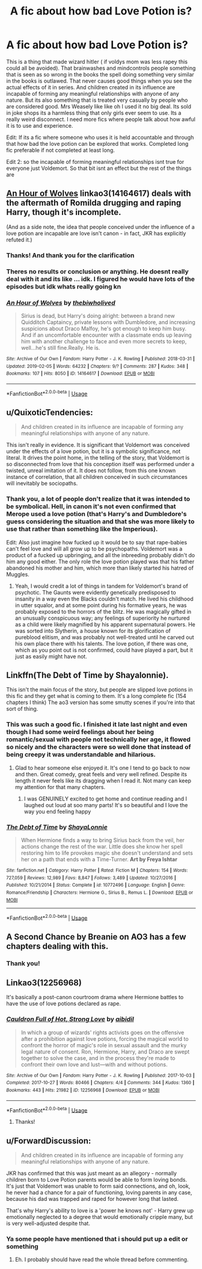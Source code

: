 #+TITLE: A fic about how bad Love Potion is?

* A fic about how bad Love Potion is?
:PROPERTIES:
:Author: literaltrashgoblin
:Score: 27
:DateUnix: 1566174712.0
:DateShort: 2019-Aug-19
:FlairText: Request
:END:
This is a thing that made wizard hitler ( if voldys mom was less rapey this could all be avoided). That brainwashes and mindcontrols people something that is seen as so wrong in the books the spell doing something very similar in the books is outlawed. That never causes good things when you see the actual effects of it in series. And children created in its influence are incapable of forming any meaningful relationships with anyone of any nature. But its also something that is treated very casually by people who are considered good. Mrs Weasely like like oh I used it no big deal. Its sold in joke shops its a harmless thing that only girls ever seem to use. Its a really weird disconnect. I need more fics where people talk about how awful it is to use and experience.

Edit: If its a fic where someone who uses it is held accountable and through that how bad the love potion can be explored that works. Completed long fic preferable if not completed at least long.

Edit 2: so the incapable of forming meaningful relationships isnt true for everyone just Voldemort. So that bit isnt an effect but the rest of the things are


** [[https://archiveofourown.org/works/14164617][An Hour of Wolves]] linkao3(14164617) deals with the aftermath of Romilda drugging and raping Harry, though it's incomplete.

(And as a side note, the idea that people conceived under the influence of a love potion are incapable are love isn't canon - in fact, JKR has explicitly refuted it.)
:PROPERTIES:
:Author: siderumincaelo
:Score: 15
:DateUnix: 1566182328.0
:DateShort: 2019-Aug-19
:END:

*** Thanks! And thank you for the clarification
:PROPERTIES:
:Author: literaltrashgoblin
:Score: 3
:DateUnix: 1566182538.0
:DateShort: 2019-Aug-19
:END:


*** Theres no results or conclusion or anything. He doesnt really deal with it and its like ... idk. I figured he would have lots of the episodes but idk whats really going kn
:PROPERTIES:
:Author: Aiyania
:Score: 2
:DateUnix: 1566192890.0
:DateShort: 2019-Aug-19
:END:


*** [[https://archiveofourown.org/works/14164617][*/An Hour of Wolves/*]] by [[https://www.archiveofourown.org/users/thebiwholived/pseuds/thebiwholived][/thebiwholived/]]

#+begin_quote
  Sirius is dead, but Harry's doing alright: between a brand new Quidditch Captaincy, private lessons with Dumbledore, and increasing suspicions about Draco Malfoy, he's got enough to keep him busy. And if an uncomfortable encounter with a classmate ends up leaving him with another challenge to face and even more secrets to keep, well...he's still fine.Really. He is.
#+end_quote

^{/Site/:} ^{Archive} ^{of} ^{Our} ^{Own} ^{*|*} ^{/Fandom/:} ^{Harry} ^{Potter} ^{-} ^{J.} ^{K.} ^{Rowling} ^{*|*} ^{/Published/:} ^{2018-03-31} ^{*|*} ^{/Updated/:} ^{2019-02-05} ^{*|*} ^{/Words/:} ^{64232} ^{*|*} ^{/Chapters/:} ^{9/?} ^{*|*} ^{/Comments/:} ^{287} ^{*|*} ^{/Kudos/:} ^{348} ^{*|*} ^{/Bookmarks/:} ^{107} ^{*|*} ^{/Hits/:} ^{8050} ^{*|*} ^{/ID/:} ^{14164617} ^{*|*} ^{/Download/:} ^{[[https://archiveofourown.org/downloads/14164617/An%20Hour%20of%20Wolves.epub?updated_at=1551371206][EPUB]]} ^{or} ^{[[https://archiveofourown.org/downloads/14164617/An%20Hour%20of%20Wolves.mobi?updated_at=1551371206][MOBI]]}

--------------

*FanfictionBot*^{2.0.0-beta} | [[https://github.com/tusing/reddit-ffn-bot/wiki/Usage][Usage]]
:PROPERTIES:
:Author: FanfictionBot
:Score: 1
:DateUnix: 1566182402.0
:DateShort: 2019-Aug-19
:END:


** u/QuixoticTendencies:
#+begin_quote
  And children created in its influence are incapable of forming any meaningful relationships with anyone of any nature.
#+end_quote

This isn't really in evidence. It is significant that Voldemort was conceived under the effects of a love potion, but it is a symbolic significance, not literal. It drives the point home, in the telling of the story, that Voldemort is so disconnected from love that his conception itself was performed under a twisted, unreal imitation of it. It does not follow, from this one known instance of correlation, that all children conceived in such circumstances will inevitably be sociopaths.
:PROPERTIES:
:Author: QuixoticTendencies
:Score: 9
:DateUnix: 1566192076.0
:DateShort: 2019-Aug-19
:END:

*** Thank you, a lot of people don't realize that it was intended to be symbolical. Hell, in canon it's not even confirmed that Merope used a love potion (that's Harry's and Dumbledore's guess considering the situation and that she was more likely to use that rather than something like the Imperious).

Edit: Also just imagine how fucked up it would be to say that rape-babies can't feel love and will all grow up to be psychopaths. Voldemort was a product of a fucked up upbringing, and all the inbreeding probably didn't do him any good either. The only role the love potion played was that his father abandoned his mother and him, which more than likely started his hatred of Muggles.
:PROPERTIES:
:Author: darkpothead
:Score: 14
:DateUnix: 1566194450.0
:DateShort: 2019-Aug-19
:END:

**** Yeah, I would credit a lot of things in tandem for Voldemort's brand of psychotic. The Gaunts were evidently genetically predisposed to insanity in a way even the Blacks couldn't match. He lived his childhood in utter squalor, and at some point during his formative years, he was probably exposed to the horrors of the blitz. He was magically gifted in an unusually conspicuous way; any feelings of superiority he nurtured as a child were likely magnified by his apparent supernatural powers. He was sorted into Slytherin, a house known for its glorification of pureblood elitism, and was probably not well-treated until he carved out his own place there with his talents. The love potion, if there was one, which as you point out is not confirmed, could have played a part, but it just as easily might have not.
:PROPERTIES:
:Author: QuixoticTendencies
:Score: 6
:DateUnix: 1566195641.0
:DateShort: 2019-Aug-19
:END:


** Linkffn(The Debt of Time by Shayalonnie).

This isn't the main focus of the story, but people are slipped love potions in this fic and they get what is coming to them. It's a long complete fic (154 chapters I think) The ao3 version has some smutty scenes if you're into that sort of thing.
:PROPERTIES:
:Author: DrBigsKimble
:Score: 4
:DateUnix: 1566185142.0
:DateShort: 2019-Aug-19
:END:

*** This was such a good fic. I finished it late last night and even though I had some weird feelings about her being romantic/sexual with people not technically her age, it flowed so nicely and the characters were so well done that instead of being creepy it was understandable and hilarious.
:PROPERTIES:
:Score: 2
:DateUnix: 1566861003.0
:DateShort: 2019-Aug-27
:END:

**** Glad to hear someone else enjoyed it. It's one I tend to go back to now and then. Great comedy, great feels and very well refined. Despite its length it never feels like its dragging when I read it. Not many can keep my attention for that many chapters.
:PROPERTIES:
:Author: DrBigsKimble
:Score: 2
:DateUnix: 1566864507.0
:DateShort: 2019-Aug-27
:END:

***** I was GENUINELY excited to get home and continue reading and I laughed out loud at soo many parts! It's so beautiful and I love the way you end feeling happy
:PROPERTIES:
:Score: 2
:DateUnix: 1566868551.0
:DateShort: 2019-Aug-27
:END:


*** [[https://www.fanfiction.net/s/10772496/1/][*/The Debt of Time/*]] by [[https://www.fanfiction.net/u/5869599/ShayaLonnie][/ShayaLonnie/]]

#+begin_quote
  When Hermione finds a way to bring Sirius back from the veil, her actions change the rest of the war. Little does she know her spell restoring him to life provokes magic she doesn't understand and sets her on a path that ends with a Time-Turner. *Art by Freya Ishtar*
#+end_quote

^{/Site/:} ^{fanfiction.net} ^{*|*} ^{/Category/:} ^{Harry} ^{Potter} ^{*|*} ^{/Rated/:} ^{Fiction} ^{M} ^{*|*} ^{/Chapters/:} ^{154} ^{*|*} ^{/Words/:} ^{727,059} ^{*|*} ^{/Reviews/:} ^{12,989} ^{*|*} ^{/Favs/:} ^{8,847} ^{*|*} ^{/Follows/:} ^{3,489} ^{*|*} ^{/Updated/:} ^{10/27/2016} ^{*|*} ^{/Published/:} ^{10/21/2014} ^{*|*} ^{/Status/:} ^{Complete} ^{*|*} ^{/id/:} ^{10772496} ^{*|*} ^{/Language/:} ^{English} ^{*|*} ^{/Genre/:} ^{Romance/Friendship} ^{*|*} ^{/Characters/:} ^{Hermione} ^{G.,} ^{Sirius} ^{B.,} ^{Remus} ^{L.} ^{*|*} ^{/Download/:} ^{[[http://www.ff2ebook.com/old/ffn-bot/index.php?id=10772496&source=ff&filetype=epub][EPUB]]} ^{or} ^{[[http://www.ff2ebook.com/old/ffn-bot/index.php?id=10772496&source=ff&filetype=mobi][MOBI]]}

--------------

*FanfictionBot*^{2.0.0-beta} | [[https://github.com/tusing/reddit-ffn-bot/wiki/Usage][Usage]]
:PROPERTIES:
:Author: FanfictionBot
:Score: 1
:DateUnix: 1566185157.0
:DateShort: 2019-Aug-19
:END:


** A Second Chance by Breanie on AO3 has a few chapters dealing with this.
:PROPERTIES:
:Author: RealHellpony
:Score: 4
:DateUnix: 1566178929.0
:DateShort: 2019-Aug-19
:END:

*** Thank you!
:PROPERTIES:
:Author: literaltrashgoblin
:Score: 1
:DateUnix: 1566178949.0
:DateShort: 2019-Aug-19
:END:


** Linkao3(12256968)

It's basically a post-canon courtroom drama where Hermione battles to have the use of love potions declared as rape.
:PROPERTIES:
:Author: i_atent_ded
:Score: 7
:DateUnix: 1566184976.0
:DateShort: 2019-Aug-19
:END:

*** [[https://archiveofourown.org/works/12256968][*/Cauldron Full of Hot, Strong Love/*]] by [[https://www.archiveofourown.org/users/aibidil/pseuds/aibidil][/aibidil/]]

#+begin_quote
  In which a group of wizards' rights activists goes on the offensive after a prohibition against love potions, forcing the magical world to confront the horror of magic's role in sexual assault and the murky legal nature of consent. Ron, Hermione, Harry, and Draco are swept together to solve the case, and in the process they're made to confront their own love and lust---with and without potions.
#+end_quote

^{/Site/:} ^{Archive} ^{of} ^{Our} ^{Own} ^{*|*} ^{/Fandom/:} ^{Harry} ^{Potter} ^{-} ^{J.} ^{K.} ^{Rowling} ^{*|*} ^{/Published/:} ^{2017-10-03} ^{*|*} ^{/Completed/:} ^{2017-10-27} ^{*|*} ^{/Words/:} ^{80466} ^{*|*} ^{/Chapters/:} ^{4/4} ^{*|*} ^{/Comments/:} ^{344} ^{*|*} ^{/Kudos/:} ^{1360} ^{*|*} ^{/Bookmarks/:} ^{443} ^{*|*} ^{/Hits/:} ^{21982} ^{*|*} ^{/ID/:} ^{12256968} ^{*|*} ^{/Download/:} ^{[[https://archiveofourown.org/downloads/12256968/Cauldron%20Full%20of%20Hot.epub?updated_at=1526318885][EPUB]]} ^{or} ^{[[https://archiveofourown.org/downloads/12256968/Cauldron%20Full%20of%20Hot.mobi?updated_at=1526318885][MOBI]]}

--------------

*FanfictionBot*^{2.0.0-beta} | [[https://github.com/tusing/reddit-ffn-bot/wiki/Usage][Usage]]
:PROPERTIES:
:Author: FanfictionBot
:Score: 6
:DateUnix: 1566184987.0
:DateShort: 2019-Aug-19
:END:

**** Thanks!
:PROPERTIES:
:Author: literaltrashgoblin
:Score: 2
:DateUnix: 1566186008.0
:DateShort: 2019-Aug-19
:END:


** u/ForwardDiscussion:
#+begin_quote
  And children created in its influence are incapable of forming any meaningful relationships with anyone of any nature.
#+end_quote

JKR has confirmed that this was just meant as an allegory - normally children born to Love Potion parents would be able to form loving bonds. It's just that Voldemort was unable to form said connections, and oh, look, he never had a chance for a pair of functioning, loving parents in any case, because his dad was trapped and raped for however long that lasted.

That's why Harry's ability to love is a 'power he knows not' - Harry grew up emotionally neglected to a degree that would emotionally cripple many, but is very well-adjusted despite that.
:PROPERTIES:
:Author: ForwardDiscussion
:Score: 2
:DateUnix: 1566234633.0
:DateShort: 2019-Aug-19
:END:

*** Ya some people have mentioned that i should put up a edit or something
:PROPERTIES:
:Author: literaltrashgoblin
:Score: 2
:DateUnix: 1566234739.0
:DateShort: 2019-Aug-19
:END:

**** Eh. I probably should have read the whole thread before commenting.
:PROPERTIES:
:Author: ForwardDiscussion
:Score: 3
:DateUnix: 1566235058.0
:DateShort: 2019-Aug-19
:END:
